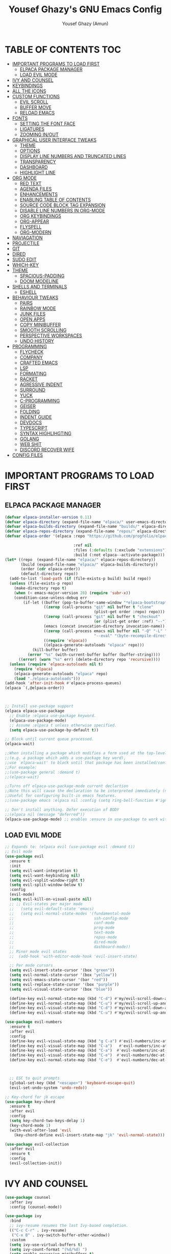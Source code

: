 #+TITLE: Yousef Ghazy's GNU Emacs Config
#+AUTHOR: Yousef Ghazy (Amun)
#+DESCRIPTION: My personal Emacs config.
#+STARTUP: showeverything
#+OPTIONS: toc:2

* TABLE OF CONTENTS :TOC:
- [[#important-programs-to-load-first][IMPORTANT PROGRAMS TO LOAD FIRST]]
  - [[#elpaca-package-manager][ELPACA PACKAGE MANAGER]]
  - [[#load-evil-mode][LOAD EVIL MODE]]
- [[#ivy-and-counsel][IVY AND COUNSEL]]
- [[#keybindings][KEYBINDINGS]]
- [[#all-the-icons][ALL THE ICONS]]
- [[#custom-functions][CUSTOM FUNCTIONS]]
  - [[#evil-scroll][EVIL SCROLL]]
  - [[#buffer-move][BUFFER MOVE]]
  - [[#reload-emacs][RELOAD EMACS]]
- [[#fonts][FONTS]]
  - [[#setting-the-font-face][SETTING THE FONT FACE]]
  - [[#ligatures][LIGATURES]]
  - [[#zooming-inout][ZOOMING IN/OUT]]
- [[#graphical-user-interface-tweaks][GRAPHICAL USER INTERFACE TWEAKS]]
  - [[#theme][THEME]]
  - [[#options][OPTIONS]]
  - [[#display-line-numbers-and-truncated-lines][DISPLAY LINE NUMBERS AND TRUNCATED LINES]]
  - [[#transparency][TRANSPARENCY]]
  - [[#dashboard][DASHBOARD]]
  - [[#highlight-line][HIGHLIGHT LINE]]
- [[#org-mode][ORG MODE]]
  - [[#red-text][RED TEXT]]
  - [[#agenda-files][AGENDA FILES]]
  - [[#enhancements][ENHANCEMENTS]]
  - [[#enabling-table-of-contents][ENABLING TABLE OF CONTENTS]]
  - [[#source-code-block-tag-expansion][SOURCE CODE BLOCK TAG EXPANSION]]
  - [[#disable-line-numbers-in-org-mode][DISABLE LINE NUMBERS IN ORG-MODE]]
  - [[#org-keybindings][ORG KEYBINDINGS]]
  - [[#org-appear][ORG-APPEAR]]
  - [[#flyspell][FLYSPELL]]
  - [[#org-modern][ORG-MODERN]]
- [[#naviagation][NAVIAGATION]]
- [[#projectile][PROJECTILE]]
- [[#git][GIT]]
- [[#dired][DIRED]]
- [[#sudo-edit][SUDO EDIT]]
- [[#which-key][WHICH-KEY]]
- [[#theme-1][THEME]]
  - [[#spacious-padding][SPACIOUS-PADDING]]
  - [[#doom-modeline][DOOM MODELINE]]
- [[#shells-and-terminals][SHELLS AND TERMINALS]]
  - [[#eshell][ESHELL]]
- [[#behaviour-tweaks][BEHAVIOUR TWEAKS]]
  - [[#pairs][PAIRS]]
  - [[#rainbow-mode][RAINBOW MODE]]
  - [[#junk-files][JUNK FILES]]
  - [[#open-apps][OPEN APPS]]
  - [[#copy-minibuffer][COPY MINIBUFFER]]
  - [[#smooth-scrolling][SMOOTH SCROLLING]]
  - [[#perspective-workspaces][PERSPECTIVE WORKSPACES]]
  - [[#undo-history][UNDO HISTORY]]
- [[#programming][PROGRAMMING]]
  - [[#flycheck][FLYCHECK]]
  - [[#company][COMPANY]]
  - [[#crafted-emacs][CRAFTED EMACS]]
  - [[#lsp][LSP]]
  - [[#formating][FORMATING]]
  - [[#racket][RACKET]]
  - [[#agressive-indent][AGRESSIVE INDENT]]
  - [[#surround][SURROUND]]
  - [[#yuck][YUCK]]
  - [[#c-programming][C-PROGRAMMING]]
  - [[#geiser][GEISER]]
  - [[#folding][FOLDING]]
  - [[#indent-guide][INDENT GUIDE]]
  - [[#devdocs][DEVDOCS]]
  - [[#typescript][TYPESCRIPT]]
  - [[#syntax-highlihgting][SYNTAX HIGHLIHGTING]]
  - [[#golang][GOLANG]]
  - [[#web-shit][WEB SHIT]]
  - [[#discord-recover-wife][DISCORD RECOVER WIFE]]
- [[#config-files][CONFIG FILES]]

* IMPORTANT PROGRAMS TO LOAD FIRST
** ELPACA PACKAGE MANAGER
#+begin_src emacs-lisp
(defvar elpaca-installer-version 0.11)
(defvar elpaca-directory (expand-file-name "elpaca/" user-emacs-directory))
(defvar elpaca-builds-directory (expand-file-name "builds/" elpaca-directory))
(defvar elpaca-repos-directory (expand-file-name "repos/" elpaca-directory))
(defvar elpaca-order '(elpaca :repo "https://github.com/progfolio/elpaca.git"

  			                  :ref nil
  			                  :files (:defaults (:exclude "extensions"))
  			                  :build (:not elpaca--activate-package)))
(let* ((repo  (expand-file-name "elpaca/" elpaca-repos-directory))
       (build (expand-file-name "elpaca/" elpaca-builds-directory))
       (order (cdr elpaca-order))
       (default-directory repo))
  (add-to-list 'load-path (if (file-exists-p build) build repo))
  (unless (file-exists-p repo)
    (make-directory repo t)
    (when (< emacs-major-version 28) (require 'subr-x))
    (condition-case-unless-debug err
        (if-let ((buffer (pop-to-buffer-same-window "*elpaca-bootstrap*"))
  	             ((zerop (call-process "git" nil buffer t "clone"
  				                       (plist-get order :repo) repo)))
  	             ((zerop (call-process "git" nil buffer t "checkout"
  				                       (or (plist-get order :ref) "--"))))
  	             (emacs (concat invocation-directory invocation-name))
  	             ((zerop (call-process emacs nil buffer nil "-Q" "-L" "." "--batch"
  				                       "--eval" "(byte-recompile-directory \".\" 0 'force)")))
  	             ((require 'elpaca))
  	             ((elpaca-generate-autoloads "elpaca" repo)))
            (kill-buffer buffer)
          (error "%s" (with-current-buffer buffer (buffer-string))))
      ((error) (warn "%s" err) (delete-directory repo 'recursive))))
  (unless (require 'elpaca-autoloads nil t)
    (require 'elpaca)
    (elpaca-generate-autoloads "elpaca" repo)
    (load "./elpaca-autoloads")))
(add-hook 'after-init-hook #'elpaca-process-queues)
(elpaca `(,@elpaca-order))



;; Install use-package support
(elpaca elpaca-use-package
  ;; Enable :elpaca use-package keyword.
  (elpaca-use-package-mode)
  ;; Assume :elpaca t unless otherwise specified.
  (setq elpaca-use-package-by-default t))

;; Block until current queue processed.
(elpaca-wait)

;;When installing a package which modifies a form used at the top-level
;;(e.g. a package which adds a use-package key word),
;;use `elpaca-wait' to block until that package has been installed/configured.
;;For example:
;;(use-package general :demand t)
;;(elpaca-wait)

;;Turns off elpaca-use-package-mode current declartion
;;Note this will cause the declaration to be interpreted immediately (not deferred).
;;Useful for configuring built-in emacs features.
;;(use-package emacs :elpaca nil :config (setq ring-bell-function #'ignore))

;; Don't install anything. Defer execution of BODY
;;(elpaca nil (message "deferred"))
(elpaca-use-package-mode) ;; enables :ensure in use-package to work with elpaca
#+end_src

** LOAD EVIL MODE
#+begin_src emacs-lisp
;; Expands to: (elpaca evil (use-package evil :demand t))
;; Evil mode
(use-package evil
  :ensure t
  :init
  (setq evil-want-integration t)
  (setq evil-want-keybinding nil)
  (setq evil-vsplit-window-right t)
  (setq evil-split-window-below t)
  :config
  (evil-mode)
  (setq evil-kill-on-visual-paste nil)
  ;; ;; Evil-states per major mode
  ;;   (setq evil-default-state 'emacs)
  ;;   (setq evil-normal-state-modes '(fundamental-mode
  ;;                                   ssh-config-mode
  ;;                                   conf-mode
  ;;                                   prog-mode
  ;;                                   text-mode
  ;;                                   repos-mode
  ;;                                   dired-mode
  ;;                                   dashboard-mode))
  ;; Minor mode evil states
  ;;  (add-hook 'with-editor-mode-hook 'evil-insert-state)

  ;; Per mode cursors
  (setq evil-insert-state-cursor '(box "green"))
  (setq evil-normal-state-cursor '(box "yellow"))
  (setq evil-emacs-state-cursor '(bar "red"))
  (setq evil-replace-state-cursor '(box "purple"))
  (setq evil-visual-state-cursor '(box "blue"))

  (define-key evil-normal-state-map (kbd "C-d") #'my/evil-scroll-down-and-center)
  (define-key evil-normal-state-map (kbd "C-u") #'my/evil-scroll-up-and-center)
  (define-key evil-visual-state-map (kbd "C-d") #'my/evil-scroll-down-and-center)
  (define-key evil-visual-state-map (kbd "C-u") #'my/evil-scroll-up-and-center)

(use-package evil-numbers
  :ensure t
  :after evil
  :config
  (define-key evil-visual-state-map (kbd "g C-a") #'evil-numbers/inc-at-pt-incremental)
  (define-key evil-visual-state-map (kbd "C-a")   #'evil-numbers/inc-at-pt-incremental)
  (define-key evil-normal-state-map (kbd "C-a")  #'evil-numbers/inc-at-pt-incremental)
  (define-key evil-visual-state-map (kbd "C-e")  #'evil-numbers/dec-at-pt-incremental)
  (define-key evil-normal-state-map (kbd "C-e")  #'evil-numbers/dec-at-pt-incremental))



  ;; ESC to quit prompts
  (global-set-key (kbd "<escape>") 'keyboard-escape-quit)
  (evil-set-undo-system 'undo-redo))

;; Key-chord for jk escape
(use-package key-chord
  :ensure t
  :after evil
  :config
  (setq key-chord-two-keys-delay 1)
  (key-chord-mode 1)
  (with-eval-after-load 'evil
    (key-chord-define evil-insert-state-map "jk" 'evil-normal-state)))

(use-package evil-collection
  :after evil
  :ensure t
  :config
  (evil-collection-init))
#+end_src

* IVY AND COUNSEL
#+begin_src emacs-lisp
(use-package counsel
  :after ivy
  :config (counsel-mode))

(use-package ivy
  :bind
  ;; ivy-resume resumes the last Ivy-based completion.
  (("C-c C-r" . ivy-resume)
   ("C-x B" . ivy-switch-buffer-other-window))
  :custom
  (setq ivy-use-virtual-buffers t)
  (setq ivy-count-format "(%d/%d) ")
  (setq enable-recursive-minibuffers t)
  :config
  (ivy-mode) 
  ;; Define the function to copy the file path
  (defun ivy-copy-file-path (file)
    "Copy the full path of the selected file in `counsel-find-file'."
    (kill-new (expand-file-name file ivy--directory))
    (message "Copied: %s" (expand-file-name file ivy--directory)))

  ;; Bind C-c to copy the path in Ivy minibuffer
  (with-eval-after-load 'ivy
    (define-key ivy-minibuffer-map (kbd "C-c")
                (lambda ()
                  (interactive)
                  (ivy-copy-file-path (ivy-state-current ivy-last))))))

(use-package all-the-icons-ivy-rich
  :ensure t
  :init (all-the-icons-ivy-rich-mode 1))

(use-package ivy-rich
  :after ivy
  :ensure t
  :init (ivy-rich-mode 1) ;; this gets us descriptions in M-x.
  :custom
  (ivy-virtual-abbreviate 'full
                          ivy-rich-switch-buffer-align-virtual-buffer t
                          ivy-rich-path-style 'abbrev))
;;:config
;;(ivy-set-display-transformer 'ivy-switch-buffer 'ivy-rich-switch-buffer-transformer))
#+end_src


* KEYBINDINGS
#+begin_src emacs-lisp
(defun yousef/toggle-last-buffer ()
  "Switch to the last buffer."
  (interactive)
  (switch-to-buffer (other-buffer (current-buffer) t)))

(global-set-key (kbd "M-o") 'other-window)
(global-set-key (kbd "M-i") 'switch-to-buffer)
(global-set-key (kbd "M-[") 'yousef/toggle-last-buffer)


;; Step 1: Define a prefix command map
(define-prefix-command 'yousef-lsp-map)

;; Step 2: Bind the prefix to a key sequence (e.g., C-c l)
(global-set-key (kbd "C-c l") 'yousef-lsp-map)

;; Step 3: Bind subcommands to keys under the prefix
(define-key yousef-lsp-map (kbd "n") 'flycheck-next-error)
(define-key yousef-lsp-map (kbd "p") 'flycheck-previous-error)

(global-set-key (kbd "<C-w> H") 'buf-move-left)
(global-set-key (kbd "<C-w> L") 'buf-move-right)

(global-set-key (kbd "C-s") 'swiper)
(global-set-key (kbd "C-c x") 'compile)
(global-set-key (kbd "C-c m") 'magit)
(global-set-key (kbd "C-c a") 'org-agenda)
(global-set-key (kbd "C-c e") 'eshell)
(global-set-key (kbd "C-c i") 'ibuffer)
#+end_src

* ALL THE ICONS
#+begin_src emacs-lisp
(use-package all-the-icons
  :ensure t
  :if (display-graphic-p))

(use-package all-the-icons-dired
  :hook (dired-mode . (lambda () (all-the-icons-dired-mode t))))
#+end_src

* CUSTOM FUNCTIONS
** EVIL SCROLL
#+begin_src emacs-lisp
;; Scroll and recenter
(defun my/evil-scroll-down-and-center ()
  (interactive)
  (evil-scroll-down nil)
  (recenter))

(defun my/evil-scroll-up-and-center ()
  (interactive)
  (evil-scroll-up nil)
  (recenter))
#+end_src

** BUFFER MOVE
#+begin_src emacs-lisp
(require 'windmove)

;;;###autoload
(defun buf-move-up ()
  "Swap the current buffer and the buffer above the split.
If there is no split, ie now window above the current one, an
error is signaled."
  ;;  "Switches between the current buffer, and the buffer above the
  ;;  split, if possible."
  (interactive)
  (let* ((other-win (windmove-find-other-window 'up))
	     (buf-this-buf (window-buffer (selected-window))))
    (if (null other-win)
        (error "No window above this one")
      ;; swap top with this one
      (set-window-buffer (selected-window) (window-buffer other-win))
      ;; move this one to top
      (set-window-buffer other-win buf-this-buf)
      (select-window other-win))))

;;;###autoload
(defun buf-move-down ()
  "Swap the current buffer and the buffer under the split.
If there is no split, ie now window under the current one, an
error is signaled."
  (interactive)
  (let* ((other-win (windmove-find-other-window 'down))
	     (buf-this-buf (window-buffer (selected-window))))
    (if (or (null other-win) 
            (string-match "^ \\*Minibuf" (buffer-name (window-buffer other-win))))
        (error "No window under this one")
      ;; swap top with this one
      (set-window-buffer (selected-window) (window-buffer other-win))
      ;; move this one to top
      (set-window-buffer other-win buf-this-buf)
      (select-window other-win))))

;;;###autoload
(defun buf-move-left ()
  "Swap the current buffer and the buffer on the left of the split.
If there is no split, ie now window on the left of the current
one, an error is signaled."
  (interactive)
  (let* ((other-win (windmove-find-other-window 'left))
	     (buf-this-buf (window-buffer (selected-window))))
    (if (null other-win)
        (error "No left split")
      ;; swap top with this one
      (set-window-buffer (selected-window) (window-buffer other-win))
      ;; move this one to top
      (set-window-buffer other-win buf-this-buf)
      (select-window other-win))))

;;;###autoload
(defun buf-move-right ()
  "Swap the current buffer and the buffer on the right of the split.
If there is no split, ie now window on the right of the current
one, an error is signaled."
  (interactive)
  (let* ((other-win (windmove-find-other-window 'right))
	     (buf-this-buf (window-buffer (selected-window))))
    (if (null other-win)
        (error "No right split")
      ;; swap top with this one
      (set-window-buffer (selected-window) (window-buffer other-win))
      ;; move this one to top
      (set-window-buffer other-win buf-this-buf)
      (select-window other-win))))
#+end_src

** RELOAD EMACS
This is just an example of how to create a simple function in Emacs.  Use this function to reload Emacs after adding changes to the config.  Yes, I am loading the user-init-file twice in this function, which is a hack because for some reason, just loading the user-init-file once does not work properly.

#+begin_src emacs-lisp
(defun reload-init-file ()
  (interactive)
  (load-file user-init-file)
  (load-file user-init-file))
#+end_src

* FONTS
Defining the various fonts that Emacs will use.
** SETTING THE FONT FACE
#+begin_src emacs-lisp
(set-face-attribute 'default nil
                    :font "Iosevka"
                    :height 140
                    :weight 'medium)
(set-face-attribute 'variable-pitch nil
                    :font "Iosevka"
                    :height 140
                    :weight 'medium)
(set-face-attribute 'fixed-pitch nil
                    :font "Iosevka"
                    :height 140
                    :weight 'medium)
;; Makes commented text and keywords italics.
;; This is working in emacsclient but not emacs.
;; Your font must have an italic face available.
(set-face-attribute 'font-lock-comment-face nil
                    :slant 'italic)
(set-face-attribute 'font-lock-keyword-face nil
                    :slant 'italic)

;; This sets the default font on all graphical frames created after restarting Emacs.
;; Does the same thing as 'set-face-attribute default' above, but emacsclient fonts
;; are not right unless I also add this method of setting the default font.
(add-to-list 'default-frame-alist '(font . "Iosevka-13.5"))

;; Uncomment the following line if line spacing needs adjusting.
;; (setq-default line-spacing 1)
(set-fontset-font t 'arabic "Noto Sans Arabic UI")
#+end_src

** LIGATURES
#+begin_src emacs-lisp
(use-package ligature
  :ensure t
  :config
  (ligature-set-ligatures 'prog-mode
                          '("|||>" "<|||" "<==>" "<!--" "####" "~~>" "||=" "||>"
                            ":::" "::=" "=:=" "===" "==>" "=!=" "=>>" "=<<" "=/=" "!=="
                            "!!." ">=>" ">>=" ">>>" ">>-" ">->" "->>" "-->" "---" "-<<"
                            "<~~" "<~>" "<*>" "<||" "<|>" "<$>" "<==" "<=>" "<=<" "<->"
                            "<--" "<-<" "<<=" "<<-" "<<<" "<+>" "</>" "###" "#_(" "..<"
                            "..." "+++" "/==" "///" "_|_" "www" "&&" "^=" "~~" "~@" "~="
                            "~>" "~-" "**" "*>" "*/" "||" "|}" "|]" "|=" "|>" "|-" "{|"
                            "[|" "]#" "::" ":=" ":>" ":<" "$>" "==" "=>" "!=" "!!" ">:"
                            ">=" ">>" ">-" "-~" "-|" "->" "--" "-<" "<~" "<*" "<|" "<:"
                            "<$" "<=" "<>" "<-" "<<" "<+" "</" "#{" "#[" "#:" "#=" "#!"
                            "##" "#(" "#?" "#_" "%%" ".=" ".-" ".." ".?" "+>" "++" "?:"
                            "?=" "?." "//" "__" "~~" "(*" "*)"))
  (global-ligature-mode t))

#+end_src

** ZOOMING IN/OUT
You can use the bindings CTRL plus =/- for zooming in/out.  You can also use CTRL plus the mouse wheel for zooming in/out.
#+begin_src emacs-lisp
(global-set-key (kbd "C-=") 'text-scale-increase)
(global-set-key (kbd "C--") 'text-scale-decrease)
(global-set-key (kbd "<C-wheel-up>") 'text-scale-increase)
(global-set-key (kbd "<C-wheel-down>") 'text-scale-decrease)
#+end_src

* GRAPHICAL USER INTERFACE TWEAKS
Let's make GNU Emacs look a little better.
** THEME
#+begin_src emacs-lisp

(use-package gruvbox-theme
  :config
  (load-theme 'gruvbox-dark-hard t)
  (set-face-background 'default "#000000")
  (set-face-background 'mode-line-inactive "#000000")
  (custom-set-faces
   '(internal-border ((t (:background "#000000"))))
   '(org-block ((t (:background "#000000" :extend t))))
   '(org-block-begin-line ((t (:background "#000000" :extend t))))
   '(org-block-end-line ((t (:background "#000000" :extend t))))
   '(org-level-1 ((t (:inherit outline-1 :height 2.0))))
   '(org-level-2 ((t (:inherit outline-2 :height 1.8))))
   '(org-level-3 ((t (:inherit outline-3 :height 1.6))))
   '(org-level-4 ((t (:inherit outline-4 :height 1.4))))
   '(org-level-5 ((t (:inherit outline-5 :height 1.2))))))

#+end_src
** OPTIONS
#+begin_src emacs-lisp
(setq inhibit-startup-message t)
(menu-bar-mode 0)
(scroll-bar-mode 0)
(tool-bar-mode 0)
(setq-default indent-tabs-mode nil)  ;; Disable tabs (use spaces instead)
(setq-default tab-width 4)           ;; Set tab width to 4 spaces
(setq-default standard-indent 4)     ;; Set standard indentation to 4 spaces
#+end_src

** DISPLAY LINE NUMBERS AND TRUNCATED LINES
#+begin_src emacs-lisp
(global-display-line-numbers-mode t)
(setq display-line-numbers-type 'relative
      display-line-numbers-width 3)
(global-visual-line-mode t)
#+end_src

** TRANSPARENCY
#+begin_src emacs-lisp
(set-frame-parameter nil 'alpha-background 100) ; For current frame
(add-to-list 'default-frame-alist '(alpha-background . 100)) ; For all new frames henceforth
#+end_src

** DASHBOARD
#+begin_src emacs-lisp
(use-package dashboard
  :ensure t 
  :init
  (setq initial-buffer-choice 'dashboard-open)
  (setq dashboard-set-heading-icons t)
  (setq dashboard-set-file-icons t)
  (setq dashboard-banner-logo-title "Welcome Home...")
  ;;(setq dashboard-startup-banner 'logo) ;; use standard emacs logo as banner
  (setq dashboard-startup-banner "/home/yousef/.emacs.d/images/image.jpg")  ;; use custom image as banner
  (setq dashboard-center-content t) ;; set to 't' for centered content
  (setq dashboard-items '((recents . 5)
                          (agenda . 5 )
                          (bookmarks . 3)
                          (projects . 3)
                          (registers . 3)))
  :custom
  (dashboard-modify-heading-icons '((recents . "file-text")
                                    (bookmarks . "book")))
  :config
  (dashboard-setup-startup-hook))
#+end_src

** HIGHLIGHT LINE
#+begin_src emacs-lisp
;; (global-hl-line-mode)
#+end_src

* ORG MODE
** RED TEXT
#+begin_src emacs-lisp
(font-lock-add-keywords 
 'org-mode
 '(("\\B@[^@\n]+@\\B" 
    0 '(:foreground "red") t)))  ; Only highlights @...@ in normal text
#+end_src
** AGENDA FILES
#+begin_src emacs-lisp
(setq org-agenda-files '("/home/yousef/org/diary.org" 
                         "/home/yousef/org/my_todo_list.org" 
                         "/home/yousef/org/study.org" 
                         "/home/yousef/org/25_todo_list.org"))
#+end_src

** ENHANCEMENTS
#+begin_src emacs-lisp
(setq org-hide-emphasis-markers t)
(setq org-hide-leading-stars t)
(setq org-startup-indented t)
#+end_src

** ENABLING TABLE OF CONTENTS
#+begin_src emacs-lisp
(use-package toc-org
  :commands toc-org-enable
  :init (add-hook 'org-mode-hook 'toc-org-enable))
#+end_src

** SOURCE CODE BLOCK TAG EXPANSION
Org-tempo is not a separate package but a module within org that can be enabled.  Org-tempo allows for 's' followed by TAB to expand to a begin_src tag.  Other expansions available include:

| Typing the below + TAB | Expands to ...                           |
|------------------------+------------------------------------------|
| <a                     | '#+BEGIN_EXPORT ascii' … '#+END_EXPORT  |
| <c                     | '#+BEGIN_CENTER' … '#+END_CENTER'       |
| <C                     | '#+BEGIN_COMMENT' … '#+END_COMMENT'     |
| <e                     | '#+BEGIN_EXAMPLE' … '#+END_EXAMPLE'     |
| <E                     | '#+BEGIN_EXPORT' … '#+END_EXPORT'       |
| <h                     | '#+BEGIN_EXPORT html' … '#+END_EXPORT'  |
| <l                     | '#+BEGIN_EXPORT latex' … '#+END_EXPORT' |
| <q                     | '#+BEGIN_QUOTE' … '#+END_QUOTE'         |
| <s                     | '#+BEGIN_SRC' … '#+END_SRC'             |
| <v                     | '#+BEGIN_VERSE' … '#+END_VERSE'         |

#+begin_src emacs-lisp 
(require 'org-tempo)
#+end_src

** DISABLE LINE NUMBERS IN ORG-MODE
#+begin_src emacs-lisp
(add-hook 'org-mode-hook (lambda () (display-line-numbers-mode -1)))
#+end_src

** ORG KEYBINDINGS
#+begin_src emacs-lisp
(with-eval-after-load 'evil
  (evil-define-key 'normal org-mode-map (kbd "TAB") #'org-cycle) 
  (evil-define-key 'insert org-mode-map (kbd "TAB") #'org-cycle))
#+end_src

** ORG-APPEAR
#+begin_src emacs-lisp
(use-package org-appear
  :config
    (add-hook 'org-mode-hook 'org-appear-mode))
#+end_src

** FLYSPELL
#+begin_src emacs-lisp
(add-hook 'org-mode-hook 'flyspell-mode)
(add-hook 'text-mode-hook 'flyspell-mode)
#+end_src

** ORG-MODERN
#+begin_src emacs-lisp

(use-package org-modern
  :ensure t
  :hook (org-mode . org-modern-mode)
  :config
  (setq
   org-auto-align-tags nil
   org-tags-column 0
   org-catch-invisible-edits 'show-and-error
   org-special-ctrl-a/e t
   org-modern-star nil
org-modern-replace-stars ""
   org-insert-heading-respect-content t
   org-hide-emphasis-markers t
   org-pretty-entities t
   org-agenda-tags-column 0
   org-ellipsis "…"))
  (custom-set-faces
   '(org-modern-block ((t (:background "#1e1e1e" :foreground "#bbbbbb" :inherit fixed-pitch)))))

(use-package org-superstar
  :config
  (add-hook 'org-mode-hook (lambda () (org-superstar-mode 1))))

#+end_src

* NAVIAGATION
#+begin_src emacs-lisp
(use-package avy
  :bind (("C-;" . avy-goto-char-timer))  ; Example: Jump to char with timer
  :config
  (setq avy-all-windows nil)  ; Only current window
  (setq avy-timeout-seconds 0.01))  ; Shorter delay
(use-package evil-snipe
  :config
  (evil-snipe-mode +1)
  (evil-snipe-override-mode +1))  ; Replace default f/F/t/T
#+end_src

* PROJECTILE
#+begin_src emacs-lisp
(use-package projectile
  :config
  (define-key projectile-mode-map (kbd "C-c p") 'projectile-command-map)
  (projectile-mode 1))
#+end_src

* GIT
#+begin_src emacs-lisp
(use-package transient)
(use-package magit
  :ensure t)
(use-package git-gutter
  :config
  (global-git-gutter-mode +1))
#+end_src

* DIRED
#+begin_src emacs-lisp
(use-package dired-open
  :config
  (setq dired-open-extensions '(("gif" . "sxiv")
                                ("jpg" . "sxiv")
                                ("png" . "sxiv")
                                ("jpeg" . "sxiv")
                                ("webp" . "sxiv")
                                ("mkv" . "mpv")
                                ("mp4" . "mpv")
                                ("webm" . "mpv")
                                ("pdf" . "zathura"))))

(setq dired-listing-switches "-alhv --group-directories-first")
(setq dired-kill-when-opening-new-dired-buffer t)

(use-package diredfl
  :ensure t
  :hook (dired-mode . diredfl-mode))

(defun my-dired-keys ()
  "Make `h` and `l` behave like vim in dired."
  (evil-local-set-key 'normal "h" 'dired-up-directory)
  (evil-local-set-key 'normal "l" 'dired-find-file))

(add-hook 'dired-mode-hook #'my-dired-keys)

;; (use-package dirvish
;;   :ensure t
;;   :init
;;   (dirvish-override-dired-mode)
;;   :config
;;   (setq dirvish-default-layout '(0 1 100))) ; Show 30-column preview on the right

(use-package ready-player)
(use-package dired-preview
  :config
  ;; (defun prot/ready-player-dired-preview-play-toggle ()
  ;;   "Call `ready-player-toggle-play-stop' on the currently previewed media file."
  ;;   (interactive)
  ;;   (dired-preview-with-window
  ;;     (if-let ((file buffer-file-name)
  ;;              (media (concat "\\." (regexp-opt ready-player-supported-media t) "\\'"))
  ;;              (_ (string-match-p media file)))
  ;;         (call-interactively #'ready-player-toggle-play-stop)
  ;;       (user-error "Cannot do something useful with `ready-player' here"))))
  ;; (define-key dired-preview-mode-map (kbd "C-c C-p") #'prot/ready-player-dired-preview-play-toggle)
  (setq dired-preview-delay 0.2)
  (setq dired-preview-max-size (expt 2 20))
  (setq dired-preview-ignored-extensions-regexp
        (concat "\\."
                "\\(gz\\|"
                "zst\\|"
                "tar\\|"
                "xz\\|"
                "rar\\|"
                "zip\\|"
                "iso\\|"
                "out\\|"
                "epub"
                "\\)")))

(defun my-toggle-dired-preview ()
  (interactive)
  (if (bound-and-true-p dired-preview-mode)
      (progn
        (dired-preview-mode -1)
        (dired-hide-details-mode -1))
    (dired-preview-mode 1)
    (dired-hide-details-mode 1)))
(define-key global-map (kbd "<f9>") #'my-toggle-dired-preview)

(use-package peep-dired
  :ensure t
  :bind (:map dired-mode-map
              ("P" . peep-dired)))

#+end_src

* SUDO EDIT
[[https://github.com/nflath/sudo-edit][sudo-edit]] gives us the ability to open files with sudo privileges or switch over to editing with sudo privileges if we initially opened the file without such privileges.

#+begin_src emacs-lisp
(use-package sudo-edit
  :config)
#+end_src

* WHICH-KEY
#+begin_src emacs-lisp
(use-package which-key
  :init
  (which-key-mode 1)
  :config
  (setq which-key-side-window-location 'bottom
        which-key-sort-order #'which-key-key-order-alpha
        which-key-sort-uppercase-first nil
        which-key-add-column-padding 1
        which-key-max-display-columns nil
        which-key-min-display-lines 6
        which-key-side-window-slot -10
        which-key-side-window-max-height 0.25
        which-key-idle-delay 0.8
        which-key-max-description-length 25
        which-key-allow-imprecise-window-fit nil
        which-key-separator " → " ))
#+end_src

* THEME
** SPACIOUS-PADDING
#+begin_src emacs-lisp
;; (use-package spacious-padding
;;   :after gruvbox-theme
;;   :config (spacious-padding-mode 1))
;; (setq spacious-padding-widths
;;       '( :internal-border-width 10
;;          :header-line-width 2
;;          :mode-line-width 2
;;          :tab-width 1
;;          :right-divider-width 5
;;          :fringe-width 20))

(use-package spacious-padding
  :after gruvbox-theme
  :config (spacious-padding-mode 1))
(setq spacious-padding-widths
      '( :internal-border-width 10
         :header-line-width 2
         :mode-line-width 5
         :tab-width 1
         :right-divider-width 1
         :fringe-width 10))

;; Read the doc string of `spacious-padding-subtle-mode-line' as it
;; is very flexible and provides several examples.
(setq spacious-padding-subtle-mode-line
      `( :mode-line-active 'default
         :mode-line-inactive vertical-border))

(define-key global-map (kbd "<f8>") #'spacious-padding-mode)
#+end_src

** DOOM MODELINE
#+begin_src emacs-lisp

(use-package doom-modeline
  :ensure t
  :init
  (doom-modeline-mode 1)
  :config
  (add-hook 'after-make-frame-functions
            (lambda (frame)
              (with-selected-frame frame
                (doom-modeline-mode 1))))
  (setq doom-modeline-buffer-file-name-style 'truncate-nil)
  (setq doom-modeline-total-line-number t))

#+end_src

* SHELLS AND TERMINALS
** ESHELL
#+begin_src emacs-lisp
(use-package eshell-syntax-highlighting
  :after esh-mode
  :config
  (add-hook 'eshell-mode-hook
            (lambda ()
              (define-key eshell-mode-map (kbd "M-j") 'eshell-next-input)    ; newer command
              (define-key eshell-mode-map (kbd "M-k") 'eshell-previous-input) ; older command
              ))
  (eshell-syntax-highlighting-global-mode +1))

;; eshell-syntax-highlighting -- adds fish/zsh-like syntax highlighting.
;; eshell-rc-script -- your profile for eshell; like a bashrc for eshell.
;; eshell-aliases-file -- sets an aliases file for the eshell.

(setq eshell-rc-script (concat user-emacs-directory "eshell/profile")
      eshell-aliases-file (concat user-emacs-directory "eshell/aliases")
      eshell-history-size 5000
      eshell-buffer-maximum-lines 5000
      eshell-hist-ignoredups t
      eshell-scroll-to-bottom-on-input t
      eshell-destroy-buffer-when-process-dies t
      eshell-visual-commands'("bash" "fish" "htop" "ssh" "top" "zsh"))
(add-hook 'eshell-mode-hook
          (lambda ()
            (when (get-buffer-process (current-buffer))
              (goto-char (point-max)))))
(use-package esh-autosuggest  ; Install via MELPA
  :hook (eshell-mode . esh-autosuggest-mode)
  :config
  (define-key eshell-mode-map (kbd "M-j") 'esh-autosuggest-next)
  (define-key eshell-mode-map (kbd "M-k") 'esh-autosuggest-previous))

(add-hook 'eshell-mode-hook (lambda () (display-line-numbers-mode -1)))

(setq eshell-prompt-function
      (lambda ()
        (concat
         (propertize "┌─[" 'face `(:foreground "#b8bb26")) ; green
         (propertize (user-login-name) 'face `(:foreground "#fb4934")) ; red
         (propertize "@" 'face `(:foreground "#b8bb26")) ; green
         (propertize (system-name) 'face `(:foreground "#83a598")) ; blue
         (propertize "]──[" 'face `(:foreground "#b8bb26")) ; green
         (propertize (format-time-string "%H:%M" (current-time)) 'face `(:foreground "#fabd2f")) ; yellow
         (propertize "]──[" 'face `(:foreground "#b8bb26")) ; green
         (propertize (concat (eshell/pwd)) 'face `(:foreground "#8ec07c")) ; aqua
         (propertize "]\n" 'face `(:foreground "#b8bb26")) ; green
         (propertize "└─>" 'face `(:foreground "#b8bb26")) ; green
         (propertize (if (= (user-uid) 0) " # " " $ ") 'face `(:foreground "#fb4934")) ; red if root
         )))

#+end_src

* BEHAVIOUR TWEAKS
** PAIRS
#+begin_src emacs-lisp
(electric-pair-mode)

(defun my/inhibit-angle-bracket-pairing (char)
  (eq char ?<)) ;; inhibit pairing for '<'
(setq electric-pair-inhibit-predicate #'my/inhibit-angle-bracket-pairing)

(setq org-edit-src-content-indentation 0) ;; Set src block automatic indent to 0 instead of 2.
(use-package rainbow-delimiters
  :ensure t 
  :hook (prog-mode . rainbow-delimiters-mode)
  :config
  (message "Rainbow delimiters loaded in programming buffers"))
#+end_src

** RAINBOW MODE
#+begin_src emacs-lisp
(use-package rainbow-mode)
#+end_src

** JUNK FILES
#+begin_src emacs-lisp
(setq backup-directory-alist '((".*" . "~/.local/share/Trash/files")))
(setq auto-save-file-name-transforms '((".*" "~/.local/share/Trash/files/" t)))
#+end_src

** OPEN APPS
#+begin_src emacs-lisp
(setq org-file-apps
      '((auto-mode . emacs)
        ("\\.pdf\\'" . "zathura %s")
        ("\\.png\\'" . "sxiv %s")
        ("\\.jpeg\\'" . "sxiv %s")
        ("\\.jpg\\'" . "sxiv %s")
        ("\\.webp\\'" . "sxiv %s")
        ("\\.gif\\'" . "sxiv %s")
        ("\\.mp4\\'" . "mpv %s")
        ("\\.mkv\\'" . "mpv %s")
        ("\\.webm\\'" . "mpv %s")
        ))
#+end_src

** COPY MINIBUFFER
#+begin_src emacs-lisp
(with-eval-after-load 'ivy
  (define-key ivy-minibuffer-map (kbd "C-c")
              (lambda ()
                (interactive)
                (ivy-copy-file-path (ivy-state-current ivy-last)))))
#+end_src

** SMOOTH SCROLLING
#+begin_src emacs-lisp
(setq scroll-step 1
      scroll-margin 5
      scroll-conservatively 10000
      scroll-preserve-screen-position t)
(pixel-scroll-precision-mode t)
#+end_src

** PERSPECTIVE WORKSPACES
#+begin_src emacs-lisp
;; (use-packcaage perspective
;;   :bind
;;   ("C-x C-b" . persp-list-buffers)         ; or use a nicer switcher, see below
;;   :customak
;;   (persp-mode-prefix-key (kbd "C-c w"))  ; pick your own prefix key here
;;   :init
;;   (persp-mode))
;; i think this is bullshit honestly
#+end_src

** UNDO HISTORY
#+begin_src emacs-lisp
  (use-package undo-fu-session
  :config (undo-fu-session-global-mode))
#+end_src

* PROGRAMMING
** FLYCHECK
#+begin_src emacs-lisp
(use-package flycheck
  :ensure t
  :defer t
  :diminish
  :init (global-flycheck-mode))
#+end_src

** COMPANY
#+begin_src emacs-lisp
(use-package company
  :ensure t
  :hook (after-init . global-company-mode)
  :config
  ;; Core settings
  (setq company-minimum-prefix-length 1
        company-idle-delay 0.1
        company-selection-wrap-around t
        company-show-numbers t
        company-tooltip-limit 10
        company-require-match 'never)

  ;; UI Enhancements
  (use-package company-box
    :ensure t
    :hook (company-mode . company-box-mode)
    :config
    (setq company-box-icons-alist 'company-box-icons-all-the-icons
          company-box-show-single-candidate t
          company-box-max-candidates 10))

  ;; Keybindings
  (with-eval-after-load 'company
    (define-key company-active-map (kbd "C-n") 'company-select-next)
    (define-key company-active-map (kbd "C-p") 'company-select-previous)
    (define-key company-active-map (kbd "C-y") 'company-complete-selection)))

#+end_src

** CRAFTED EMACS
#+begin_src emacs-lisp
;;(load "~/.emacs.d/crafted-emacs/modules/crafted-init-config")
#+end_src

** LSP
#+begin_src emacs-lisp
(use-package lsp-mode
  :init
  ;; set prefix for lsp-command-keymap (few alternatives - "C-l", "C-c l")
  (setq lsp-keymap-prefix "C-c l")
  (setq eldoc-documentation-strategy 'eldoc-documentation-compose-eagerly)

  :hook (;; replace XXX-mode with concrete major-mode(e. g. python-mode)
         ;; (racket-mode . lsp)
         ;; (python-mode . lsp)
         ;; (python-ts-mode . lsp)
         ;; (c++-mode . lsp)
         ;; (c++-ts-mode . lsp)
         ;; (sh-mode . lsp)
         ;; (c-mode . lsp)
         ;; (c-ts-mode . lsp)
         ;; if you want which-key integration
         (lsp-mode . lsp-enable-which-key-integration))
  :commands lsp)
;; optionally
(use-package lsp-ui
  :after lsp-mode
  :commands lsp-ui-mode
  :hook (lsp-mode . lsp-ui-mode))

(use-package lsp-ivy :commands lsp-ivy-workspace-symbol)
#+end_src

** FORMATING
#+begin_src emacs-lisp
(use-package clang-format
  :config
  (setq clang-format-executable "/usr/bin/clang-format"))
#+end_src

** RACKET 
#+begin_src emacs-lisp
(use-package racket-mode)
#+end_src

** AGRESSIVE INDENT
#+begin_src emacs-lisp
(use-package aggressive-indent
  :init (aggressive-indent-mode))
#+end_src

** SURROUND
#+begin_src emacs-lisp
(use-package evil-surround
  :ensure t
  :after evil
  :config
  ;; Define our desired pairs without spaces
  (defconst my/evil-surround-pairs
    '((?\( . ("(" . ")"))
      (?\[ . ("[" . "]"))
      (?\{ . ("{" . "}"))
      (?\) . ("(" . ")"))
      (?\] . ("[" . "]"))
      (?\} . ("{" . "}"))))
  
  ;; Define our operator behavior without spaces
  (defconst my/evil-surround-operators
    (mapcar (lambda (entry)
              (if (member (car entry) '(?\( ?\[ ?\{ ?\) ?\] ?\}))
                  (cons (car entry) (cons "" ""))  ; No spaces
                entry))
            evil-surround-operator-alist))
  
  ;; Function to force our settings
  (defun my/apply-evil-surround-settings ()
    (setq-local evil-surround-pairs-alist my/evil-surround-pairs)
    (setq-local evil-surround-operator-alist my/evil-surround-operators))
  
  ;; Apply to all existing and future buffers
  (add-hook 'evil-surround-mode-hook 'my/apply-evil-surround-settings)
  (add-hook 'after-change-major-mode-hook 'my/apply-evil-surround-settings)
  
  ;; Initialize in all current buffers
  (dolist (buf (buffer-list))
    (with-current-buffer buf
      (when (bound-and-true-p evil-surround-mode)
        (my/apply-evil-surround-settings))))
  
  (global-evil-surround-mode 1))
#+end_src

** YUCK
#+begin_src emacs-lisp
(use-package yuck-mode)
#+end_src

** C-PROGRAMMING
#+begin_src emacs-lisp
(defun my-c-mode-common-hook ()
  ;; my customizations for all of c-mode, c++-mode, objc-mode, java-mode
  (setq c-default-style "bsd")
  (setq c++-tab-always-indent t)
  (setq c-basic-offset 4)                  ;; Default is 2
  (setq c-indent-level 4)                  ;; Default is 2
  (setq tab-stop-list '(4 8 12 16 20 24 28 32 36 40 44 48 52 56 60))
  (setq tab-width 4)
  (setq indent-tabs-mode t)  ; use spaces only if nil
  )
(add-hook 'c-mode-common-hook 'my-c-mode-common-hook)
#+end_src

** GEISER
#+begin_src emacs-lisp
(use-package geiser
  :ensure t
  :config
  (setq geiser-default-implementation 'mit)
  (setq geiser-active-implementations '(mit)))
(use-package geiser-mit
  :ensure t)
#+end_src

** FOLDING 
#+begin_src emacs-lisp
(defun toggle-fold ()
  (interactive)
  (save-excursion
    (end-of-line)
    (hs-toggle-hiding)))
(with-eval-after-load 'evil
(define-key evil-normal-state-map (kbd "zc") 'toggle-fold))
#+end_src

** INDENT GUIDE
#+begin_src emacs-lisp
(use-package highlight-indent-guides
  :ensure t
  :hook (python-mode . highlight-indent-guides-mode)
  :config
  (setq highlight-indent-guides-responsive 'top) ; Highlight current scope
  (setq highlight-indent-guides-auto-enabled t)
  (setq highlight-indent-guides-method 'character))

  (add-hook 'prog-mode-hook 'electric-indent-mode)
#+end_src

** DEVDOCS
#+begin_src emacs-lisp
(use-package devdocs
  :ensure t
  :bind (("C-c d" . devdocs-lookup))   ;; global lookup
  :config
  (devdocs-install "c")                ;; grabs the C reference (offline)
  (devdocs-install "python~3.13")                ;; grabs the C reference (offline)
  ;; optional extra sets:
)
#+end_src

** TYPESCRIPT
#+begin_src emacs-lisp
(use-package typescript-mode)
#+end_src
** SYNTAX HIGHLIHGTING
#+begin_src emacs-lisp
;;Enable Tree-sitter
(use-package tree-sitter
  :ensure t
  :config
  (add-hook 'sh-mode-hook #'tree-sitter-hl-mode)
  (add-hook 'c-mode-hook #'tree-sitter-hl-mode)
  (add-hook 'c++-mode-hook #'tree-sitter-hl-mode)
  (add-hook 'python-mode-hook #'tree-sitter-hl-mode)
  (add-hook 'python-mode-hook #'tree-sitter-hl-mode)
  (add-hook 'js-mode-hook #'tree-sitter-hl-mode)
  )

;; Load the C grammar
(use-package tree-sitter-langs
  :ensure t
  :after tree-sitter)
;; (setq treesit-font-lock-level 4)
;; (add-to-list 'major-mode-remap-alist
;;              '(python-mode . python-ts-mode)
;;              '(c-mode . c-ts-mode)
;;              '(c++-mode . c++-ts-mode))
;; (add-to-list 'auto-mode-alist '("\\.c\\'" . c-ts-mode))
;; (add-to-list 'auto-mode-alist '("\\.cpp\\'" . c++-ts-mode))
;; (add-to-list 'auto-mode-alist '("\\.h\\'" . c++-ts-mode))
#+end_src

** GOLANG
#+begin_src emacs-lisp
(use-package go-mode)
#+end_src

** WEB SHIT
#+begin_src emacs-lisp
(use-package web-mode)
#+end_src

** DISCORD RECOVER WIFE
script for wife without possibly sensitive information [[/home/yousef/.emacs.d/scripts/recover_this_wife_censored.py][here]]
script for wife without possibly sensitive information [[/home/yousef/.emacs.d/scripts/get_job_censored.py][here]]

#+begin_src emacs-lisp
(defun recover-my-wife ()
  "Wife gone? No problem. emacs got you covered"
  (interactive)
  (message "starting wife recovery")
  (let ((script-path "/home/yousef/.emacs.d/scripts/recover_this_wife.py"))
    (start-process "discord-dm" "*discord-dm-output*" script-path)))

(defun get-job ()
  "No job? No problem. emacs got you coverd... agian."
  (interactive)
  (message "Looking for a job")
  (let ((script-path "/home/yousef/.emacs.d/scripts/get_job.py"))
    (start-process "discord-dm" "*discord-dm-output*" script-path)))
#+end_src

* CONFIG FILES
#+begin_src emacs-lisp
(use-package kdl-mode)
#+end_src

